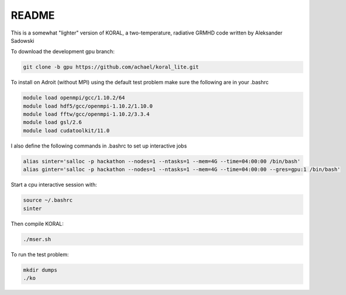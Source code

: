 README
===================


This is a somewhat "lighter" version of KORAL, a two-temperature, radiative GRMHD code written by Aleksander Sadowski

To download the development gpu branch:

.. code-block:: bash

  git clone -b gpu https://github.com/achael/koral_lite.git

To install on Adroit (without MPI) using the default test problem make sure the following are in your .bashrc

.. code-block:: bash

  module load openmpi/gcc/1.10.2/64
  module load hdf5/gcc/openmpi-1.10.2/1.10.0
  module load fftw/gcc/openmpi-1.10.2/3.3.4
  module load gsl/2.6
  module load cudatoolkit/11.0
  
I also define the following commands in .bashrc to set up interactive jobs

.. code-block:: bash

  alias sinter='salloc -p hackathon --nodes=1 --ntasks=1 --mem=4G --time=04:00:00 /bin/bash'
  alias ginter='salloc -p hackathon --nodes=1 --ntasks=1 --mem=4G --time=04:00:00 --gres=gpu:1 /bin/bash'
  
Start a cpu interactive session with: 
  
.. code-block:: bash

  source ~/.bashrc
  sinter

Then compile KORAL:

.. code-block:: bash

  ./mser.sh

To run the test problem:

.. code-block:: bash

  mkdir dumps
  ./ko
